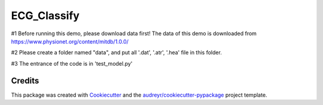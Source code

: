 ============
ECG_Classify
============

#1
Before running this demo, please download data first!
The data of this demo is downloaded from https://www.physionet.org/content/mitdb/1.0.0/

#2
Please create a folder named "data", and put all '.dat', '.atr', '.hea' file in this folder.

#3
The entrance of the code is in 'test_model.py'



Credits
-------

This package was created with Cookiecutter_ and the `audreyr/cookiecutter-pypackage`_ project template.

.. _Cookiecutter: https://github.com/audreyr/cookiecutter
.. _`audreyr/cookiecutter-pypackage`: https://github.com/audreyr/cookiecutter-pypackage
